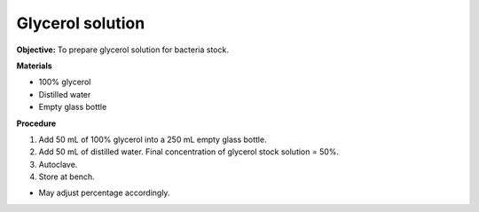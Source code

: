 .. _glycerol:

Glycerol solution
=================

**Objective:** To prepare glycerol solution for bacteria stock. 

**Materials**

* 100% glycerol 
* Distilled water
* Empty glass bottle 

**Procedure** 

#. Add 50 mL of 100% glycerol into a 250 mL empty glass bottle. 
#. Add 50 mL of distilled water. Final concentration of glycerol stock solution = 50%. 
#. Autoclave.
#. Store at bench. 

* May adjust percentage accordingly. 